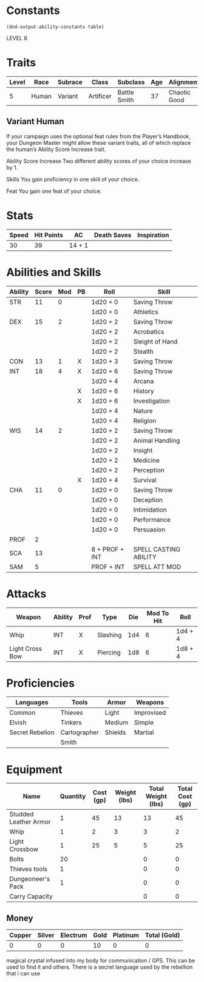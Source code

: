 
#+TILE: Dr Henry Jones - Character Sheet

* Constants
  #+NAME: define-constants-with-src-block
  #+BEGIN_SRC elisp :var table=stats :colnames yes :results output drawer :cache yes :lang elisp
    (dnd-output-ability-constants table)
  #+END_SRC

  #+RESULTS[a4ac99e01eb5540901335777b99370dc72b5ac04]: define-constants-with-src-block
  :results:
  #+CONSTANTS: STR=11
  #+CONSTANTS: DEX=15
  #+CONSTANTS: CON=13
  #+CONSTANTS: INT=18
  #+CONSTANTS: WIS=14
  #+CONSTANTS: CHA=11
  #+CONSTANTS: PROF=2
  #+CONSTANTS: SCA=13
  #+CONSTANTS: SAM=5
  :end:

  LEVEL 8
  
* Traits
  | Level | Race  | Subrace | Class     | Subclass     | Age | Alignment    | Size             |
  |-------+-------+---------+-----------+--------------+-----+--------------+------------------|
  |     5 | Human | Variant | Artificer | Battle Smith |  37 | Chaotic Good | Medium(175) 6'1" |

** Variant Human
   
If your campaign uses the optional feat rules from the Player’s Handbook, your Dungeon Master might allow these variant traits, all of which replace the human’s Ability Score Increase trait.

Ability Score Increase
Two different ability scores of your choice increase by 1.

Skills
You gain proficiency in one skill of your choice.

Feat
You gain one feat of your choice.


* Stats  
  | Speed | Hit Points | AC     | Death Saves | Inspiration |
  |-------+------------+--------+-------------+-------------|
  |    30 |         39 | 14 + 1 |             |             |

* Abilities and Skills
  #+name: stats
  | Ability | Score | Mod | PB | Roll           | Skill                 |
  |---------+-------+-----+----+----------------+-----------------------|
  | STR     |    11 |   0 |    | 1d20 + 0       | Saving Throw          |
  |         |       |     |    | 1d20 + 0       | Athletics             |
  |---------+-------+-----+----+----------------+-----------------------|
  | DEX     |    15 |   2 |    | 1d20 + 2       | Saving Throw          |
  |         |       |     |    | 1d20 + 2       | Acrobatics            |
  |         |       |     |    | 1d20 + 2       | Sleight of Hand       |
  |         |       |     |    | 1d20 + 2       | Stealth               |
  |---------+-------+-----+----+----------------+-----------------------|
  | CON     |    13 |   1 | X  | 1d20 + 3       | Saving Throw          |
  |---------+-------+-----+----+----------------+-----------------------|
  | INT     |    18 |   4 | X  | 1d20 + 6       | Saving Throw          |
  |         |       |     |    | 1d20 + 4       | Arcana                |
  |         |       |     | X  | 1d20 + 6       | History               |
  |         |       |     | X  | 1d20 + 6       | Investigation         |
  |         |       |     |    | 1d20 + 4       | Nature                |
  |         |       |     |    | 1d20 + 4       | Religion              |
  |---------+-------+-----+----+----------------+-----------------------|
  | WIS     |    14 |   2 |    | 1d20 + 2       | Saving Throw          |
  |         |       |     |    | 1d20 + 2       | Animal Handling       |
  |         |       |     |    | 1d20 + 2       | Insight               |
  |         |       |     |    | 1d20 + 2       | Medicine              |
  |         |       |     |    | 1d20 + 2       | Perception            |
  |         |       |     | X  | 1d20 + 4       | Survival              |
  |---------+-------+-----+----+----------------+-----------------------|
  | CHA     |    11 |   0 |    | 1d20 + 0       | Saving Throw          |
  |         |       |     |    | 1d20 + 0       | Deception             |
  |         |       |     |    | 1d20 + 0       | Intimidation          |
  |         |       |     |    | 1d20 + 0       | Performance           |
  |         |       |     |    | 1d20 + 0       | Persuasion            |
  |---------+-------+-----+----+----------------+-----------------------|
  | PROF    |     2 |     |    |                |                       |
  | SCA     |    13 |     |    | 8 + PROF + INT | SPELL CASTING ABILITY |
  | SAM     |     5 |     |    | PROF + INT     | SPELL ATT MOD         |
  #+TBLFM: @2$3='(calc-dnd-mod (string-to-number (org-table-get-constant $1)))
  #+TBLFM: @4$3='(calc-dnd-mod (string-to-number (org-table-get-constant $1)))
  #+TBLFM: @8$3='(calc-dnd-mod (string-to-number (org-table-get-constant $1)))
  #+TBLFM: @9$3='(calc-dnd-mod (string-to-number (org-table-get-constant $1)))
  #+TBLFM: @15$3='(calc-dnd-mod (string-to-number (org-table-get-constant $1)))
  #+TBLFM: @21$3='(calc-dnd-mod (string-to-number (org-table-get-constant $1)))
  #+TBLFM: @2$5..@3$5='(concat "1d20 + " (number-to-string (+ (if (string= $4 "X") $PROF 0) (calc-dnd-mod (string-to-number (org-table-get-constant @2$1))))))
  #+TBLFM: @4$5..@7$5='(concat "1d20 + " (number-to-string (+ (if (string= $4 "X") $PROF 0) (calc-dnd-mod (string-to-number (org-table-get-constant @4$1))))))
  #+TBLFM: @8$5..@8$5='(concat "1d20 + " (number-to-string (+ (if (string= $4 "X") $PROF 0) (calc-dnd-mod (string-to-number (org-table-get-constant @8$1))))))
  #+TBLFM: @9$5..@14$5='(concat "1d20 + " (number-to-string (+ (if (string= $4 "X") $PROF 0) (calc-dnd-mod (string-to-number (org-table-get-constant @9$1))))))
  #+TBLFM: @15$5..@20$5='(concat "1d20 + " (number-to-string (+ (if (string= $4 "X") $PROF 0) (calc-dnd-mod (string-to-number (org-table-get-constant @15$1))))))
  #+TBLFM: @21$5..@25$5='(concat "1d20 + " (number-to-string (+ (if (string= $4 "X") $PROF 0) (calc-dnd-mod (string-to-number (org-table-get-constant @21$1))))))
  
* Attacks
  #+NAME: attacks
  | Weapon          | Ability | Prof | Type     | Die | Mod To Hit | Roll    |
  |-----------------+---------+------+----------+-----+------------+---------|
  | Whip            | INT     | X    | Slashing | 1d4 |          6 | 1d4 + 4 |
  | Light Cross Bow | INT     | X    | Piercing | 1d8 |          6 | 1d8 + 4 |
  #+TBLFM: $6='(+ (if (string= $3 "X") $PROF 0) (calc-dnd-mod (string-to-number (org-table-get-constant $2))))
  #+TBLFM: $7='(concat $5 " + " (number-to-string (calc-dnd-mod (string-to-number (org-table-get-constant $2)))))
 
* Proficiencies
  | Languages       | Tools        | Armor   | Weapons    |
  |-----------------+--------------+---------+------------|
  | Common          | Thieves      | Light   | Improvised |
  | Elvish          | Tinkers      | Medium  | Simple     |
  | Secret Rebelion | Cartographer | Shields | Martial    |
  |                 | Smith        |         |            |

* Equipment
  | Name                  | Quantity | Cost (gp) | Weight (lbs) | Total Weight (lbs) | Total Cost (gp) |
  |-----------------------+----------+-----------+--------------+--------------------+-----------------|
  | Studded Leather Armor |        1 |        45 |           13 |                 13 |              45 |
  | Whip                  |        1 |         2 |            3 |                  3 |               2 |
  | Light Crossbow        |        1 |        25 |            5 |                  5 |              25 |
  | Bolts                 |       20 |           |              |                  0 |               0 |
  | Thieves tools         |        1 |           |              |                  0 |               0 |
  | Dungeoneer's Pack     |        1 |           |              |                  0 |               0 |
  |-----------------------+----------+-----------+--------------+--------------------+-----------------|
  | Carry Capacity        |          |           |              |                  0 |               0 |
  #+TBLFM: $5=($2 * $4)
  #+TBLFM: $6=($2 * $3)
  #+TBLFM: @21$5=vsum(@2$5..@21$5)
  #+TBLFM: @21$6=vsum(@2$6..@20$6)
  #+TBLFM: @21$2=($STR * 10)
 
** Money
   | Copper | Silver | Electrum | Gold | Platinum | Total (Gold) |
   |--------+--------+----------+------+----------+--------------|
   |      0 |      0 |        0 |   10 |        0 |            0 |
   #+TBLFM: $6=(($1 / 100) + ($2 / 10) + ($3 / 2) + $4 + ($5 * 10)) 

magical crystal infused into my body for communication / GPS. This can be used to find it and others. There is a secret language used by the rebellion that i can use
